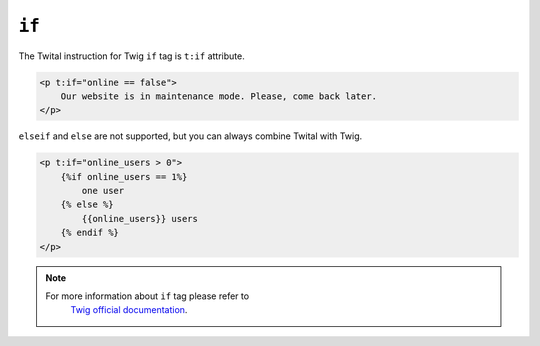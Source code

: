 ``if``
======

The Twital instruction for Twig ``if`` tag is ``t:if`` attribute.

.. code-block:: xml+jinja

    <p t:if="online == false">
        Our website is in maintenance mode. Please, come back later.
    </p>



``elseif`` and ``else`` are not supported, but you can always combine Twital with Twig.

.. code-block:: xml+jinja

    <p t:if="online_users > 0">
        {%if online_users == 1%}
            one user
        {% else %}
            {{online_users}} users
        {% endif %}
    </p>

.. note::

    For more information about ``if`` tag please refer to
     `Twig official documentation <http://twig.sensiolabs.org/doc/tags/if.html>`_.
